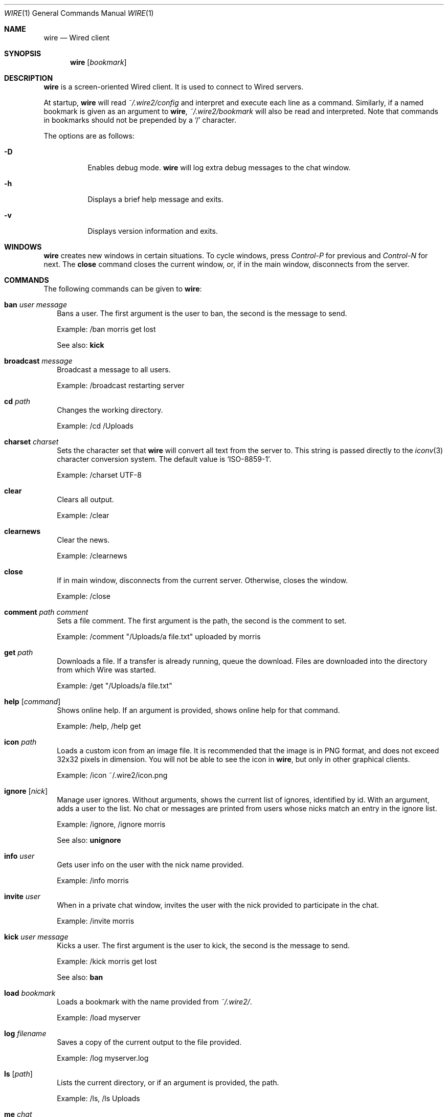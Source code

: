 .\" wire.1
.\"
.\" Copyright (c) 2004-2007 Axel Andersson
.\" All rights reserved.
.\"
.\" Redistribution and use in source and binary forms, with or without
.\" modification, are permitted provided that the following conditions
.\" are met:
.\" 1. Redistributions of source code must retain the above copyright
.\"    notice, and the entire permission notice in its entirety,
.\"    including the disclaimer of warranties.
.\" 2. Redistributions in binary form must reproduce the above copyright
.\"    notice, this list of conditions and the following disclaimer in the
.\"    documentation and/or other materials provided with the distribution.
.\"
.\" THIS SOFTWARE IS PROVIDED ``AS IS'' AND ANY EXPRESS OR IMPLIED WARRANTIES,
.\" INCLUDING, BUT NOT LIMITED TO, THE IMPLIED WARRANTIES OF MERCHANTABILITY
.\" AND FITNESS FOR A PARTICULAR PURPOSE ARE DISCLAIMED.  IN NO EVENT SHALL
.\" MARCUS D. WATTS OR CONTRIBUTORS BE LIABLE FOR ANY DIRECT, INDIRECT,
.\" INCIDENTAL, SPECIAL, EXEMPLARY, OR CONSEQUENTIAL DAMAGES (INCLUDING,
.\" BUT NOT LIMITED TO, PROCUREMENT OF SUBSTITUTE GOODS OR SERVICES; LOSS
.\" OF USE, DATA, OR PROFITS; OR BUSINESS INTERRUPTION) HOWEVER CAUSED AND
.\" ON ANY THEORY OF LIABILITY, WHETHER IN CONTRACT, STRICT LIABILITY, OR
.\" TORT (INCLUDING NEGLIGENCE OR OTHERWISE) ARISING IN ANY WAY OUT OF THE
.\" USE OF THIS SOFTWARE, EVEN IF ADVISED OF THE POSSIBILITY OF SUCH DAMAGE.
.\"
.Dd Jan 22, 2006
.Dt WIRE 1
.Os
.Sh NAME
.Nm wire
.Nd
Wired client
.Sh SYNOPSIS
.Nm wire
.Op Ar bookmark
.Sh DESCRIPTION
.Nm wire
is a screen-oriented Wired client. It is used to connect to Wired servers.
.Pp
At startup,
.Nm wire
will read
.Pa ~/.wire2/config
and interpret and execute each line as a command. Similarly, if a named bookmark is given as an argument to
.Nm wire ,
.Pa ~/.wire2/bookmark
will also be read and interpreted. Note that commands in bookmarks should not be prepended by a
.Sq /
character.
.Pp
The options are as follows:
.Pp
.Bl -tag -width Ds
.It Fl D
Enables debug mode.
.Nm wire
will log extra debug messages to the chat window.
.It Fl h
Displays a brief help message and exits.
.It Fl v
Displays version information and exits.
.El
.Sh WINDOWS
.Nm wire
creates new windows in certain situations. To cycle windows, press
.Pa Control-P
for previous and
.Pa Control-N
for next. The
.Nm close
command closes the current window, or, if in the main window, disconnects from the server.
.Sh COMMANDS
The following commands can be given to
.Nm wire :
.Bl -tag -width
.It Nm ban Ar user Ar message
Bans a user. The first argument is the user to ban, the second is the message to send.
.Pp
Example: /ban morris get lost
.Pp
See also:
.Nm kick
.It Nm broadcast Ar message
Broadcast a message to all users.
.Pp
Example: /broadcast restarting server
.It Nm cd Ar path
Changes the working directory.
.Pp
Example: /cd /Uploads
.It Nm charset Ar charset
Sets the character set that
.Nm wire
will convert all text from the server to. This string is passed directly to the
.Xr iconv 3
character conversion system. The default value is
.Sq ISO-8859-1 .
.Pp
Example: /charset UTF-8
.It Nm clear
Clears all output.
.Pp
Example: /clear
.It Nm clearnews
Clear the news.
.Pp
Example: /clearnews
.It Nm close
If in main window, disconnects from the current server. Otherwise, closes the window.
.Pp
Example: /close
.It Nm comment Ar path Ar comment
Sets a file comment. The first argument is the path, the second is the comment to set.
.Pp
Example: /comment "/Uploads/a file.txt" uploaded by morris
.It Nm get Ar path
Downloads a file. If a transfer is already running, queue the download. Files are downloaded into the directory from which Wire was started.
.Pp
Example: /get "/Uploads/a file.txt"
.It Nm help Op Ar command
Shows online help. If an argument is provided, shows online help for that command.
.Pp
Example: /help, /help get
.It Nm icon Ar path
Loads a custom icon from an image file. It is recommended that the image is in PNG format, and does not exceed 32x32 pixels in dimension. You will not be able to see the icon in
.Nm wire ,
but only in other graphical clients.
.Pp
Example: /icon ~/.wire2/icon.png
.Pp
.It Nm ignore Op Ar nick
Manage user ignores. Without arguments, shows the current list of ignores, identified by id. With an argument, adds a user to the list. No chat or messages are printed from users whose nicks match an entry in the ignore list.
.Pp
Example: /ignore, /ignore morris
.Pp
See also:
.Nm unignore
.It Nm info Ar user
Gets user info on the user with the nick name provided.
.Pp
Example: /info morris
.It Nm invite Ar user
When in a private chat window, invites the user with the nick provided to participate in the chat.
.Pp
Example: /invite morris
.It Nm kick Ar user Ar message
Kicks a user. The first argument is the user to kick, the second is the message to send.
.Pp
Example: /kick morris get lost
.Pp
See also:
.Nm ban
.It Nm load Ar bookmark
Loads a bookmark with the name provided from
.Pa ~/.wire2/ .
.Pp
Example: /load myserver
.It Nm log Ar filename
Saves a copy of the current output to the file provided.
.Pp
Example: /log myserver.log
.It Nm ls Op Ar path
Lists the current directory, or if an argument is provided, the path.
.Pp
Example: /ls, /ls Uploads
.It Nm me Ar chat
Sends the argument as action chat.
.Pp
Example: /me is away
.It Nm mkdir Ar path
Creates a new directory.
.Pp
Example: /mkdir /Uploads
.It Nm msg Ar user Ar message
Sends a private message to the user with the nick name in the first argument. The second argument is the message to send.
.Pp
.Nm wire
will create a new window when sending or receiving a private message for every user. Typing text in these windows will send private messages to that user.
.Pp
Example: /msg morris hey!
.It Nm mv Ar from Ar to
Moves or renames one path to another.
.Pp
Example: /mv /Uploads "/Old Uploads"
.It Nm news Op Fl Ar number | Fl ALL
Shows the server news. A flag can be passed to set how many news entries to show, which is 10 by default. If
.Sq ALL
is specified rather than a number, the whole news is shown.
.Pp
Example: /news, /news -20, /news -ALL
.It Nm nick Ar nick
Sets the current nick name.
.Pp
Example: /nick morris
.It Xo
.Nm open Ar host Ns Op Ns : Ns Ar port
.Op Fl l Ar login
.Op Fl p Ar password
.Op Fl P Ar port
.Xc
Opens a new connection to a server. The current connection is closed. Login and password can be set with the
.Fl l
and 
.Fl p
flags.
.Pp
Example: /open my.server.com, /open my.server.com:3000 -l morris -p p4ssw0rd
.It Nm ping
Pings the server to determine latency.
.Pp
Example: /ping
.It Nm post Ar message
Posts a new entry to the server news.
.Pp
Example: /post check out /Uploads/a file.txt
.It Nm put Ar path
Uploads a file to the current working directory. If a transfer is already running, adds the upload to the transfer queue.
.Pp
Example: /put ~/a\ file.txt
.It Nm privchat Op Ar user
Creates a private chat. If a nick is a given, also invites that user to participate in the private chat.
.Pp
Example: /privchat
.It Nm pwd
Shows the current working directory.
.Pp
Example: /pwd
.It Nm quit
Quits
.Nm wire .
.Pp
Example: /quit
.It Nm reply Ar message
Like
.Nm msg ,
but sends the message to the user who sent you a message last.
.Pp
Example: /reply i agree
.It Nm rm Ar path
Deletes the path.
.Pp
Example: /rm /Uploads
.It Nm save Ar bookmark
Saves the current settings and connection as a bookmark in
.Pa ~/.wire2/ .
.Pp
Example: /save myserver
.It Nm search Ar query
Searches the files on the server and displays a list of results.
.Pp
Example: /search .jpg
.It Nm serverinfo
Prints information about the current server.
.Pp
Example: /serverinfo
.It Nm start Ar transfer
Starts a previously queued transfer by id.
.Pp
Example: /start 1
.It Nm stat Ar path
Gets file info on the path.
.Pp
Example: /stat /Uploads/a\ file.txt
.It Nm status Ar message
Sets the current status.
.Pp
Example: /status away
.It Nm stop Ar transfer
Stops a running transfer by id.
.Pp
Example: /stop 1
.It Nm timestamp Op Ar format
Without arguments, disables the timestamps. With an argument, sets the timestamp format, a la
.Xr strftime 3 .
Default is 
.Sq %H:%M .
.Pp
Example: /timestamp %H:%M:%S
.It Nm topic Op Ar message
Without arguments, prints the current chat topic. With an argument, sets a new topic.
.Pp
Example: /topic, /topic welcome to my.server.com
.It Nm type Ar path Ar type
Sets the folder type. The first argument is the path, the second is one of
.Sq folder ,
.Sq uploads
and
.Sq dropbox ,
indicating the folder type.
.Pp
Example: /type /Uploads uploads
.It Nm unignore Op Ar ignore
Removes an ignored user by id.
.Pp
Example: /uignore 1
.Pp
See also:
.Nm ignore
.It Nm uptime
Shows current uptime statistics.
.Pp
Example: /uptime
.It Nm version
Shows version information.
.Pp
Example: /version
.It Nm who
Shows the user list.
.Pp
Example: /who
.El
.Sh FILES
.Bl -tag -width
.It Pa ~/.wire2/config
Default configuration file. Read at startup. Consists of a newline separated list of commands.
.It Pa ~/.wire2/bookmark
A named bookmark. Read at startup if
.Ar bookmark
is specified. Read at runtime using the
.Nm load
command. Consists of a newline separated list of commands.
.El
.Sh AUTHORS
.Nm wire
and the Wired protocol were developed by Axel Andersson, Zanka Software.
